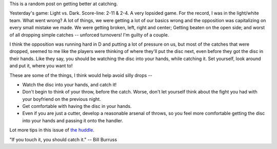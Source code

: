 .. link:
.. description:
.. tags:
.. date: 2013/04/24 08:35:03
.. title: If you touch it, you should catch it.
.. slug: if-you-touch-it-you-should-catch-it
.. author: punchagan

This is a random post on getting better at catching.

.. TEASER_END

Yesterday's game: Light vs. Dark.  Score-line: 2-11 & 2-4.  A very
lopsided game.  For the record, I was in the light/white team.  What
went wrong?  A lot of things, we were getting a lot of our basics
wrong and the opposition was capitalizing on every small mistake we
made.  We were getting broken, left, right and center; Getting beaten
on the open side; and worst of all dropping simple catches -- unforced
turnovers!  I'm guilty of a couple.

I think the opposition was running hard in D and putting a lot of
pressure on us, but most of the catches that were dropped, seemed to
me like the players were thinking of where they'll put the disc next,
even before they got the disc in their hands.  Like they say, you
should be watching the disc into your hands, while catching it.  Set
yourself, look around and put it, where you want to!


These are some of the things, I think would help avoid silly drops --

- Watch the disc into your hands, and catch it!
- Don't begin to think of your throw, before the catch.  Worse, don't
  let yourself think about the fight you had with your boyfriend on
  the previous night.
- Get comfortable with having the disc in your hands.
- Even if you are just a cutter, develop a reasonable arsenal of
  throws, so you feel more comfortable getting the disc into your
  hands and passing it onto the handler.

Lot more tips in this issue of `the huddle <http://www.the-huddle.org/issues/8/anticipation-and-focus/>`_.

"If you touch it, you should catch it." -- Bill Burruss
